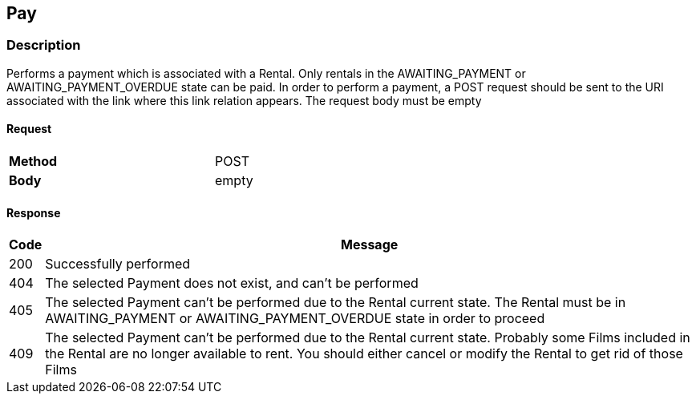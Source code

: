 == Pay
=== Description
Performs a payment which is associated with a Rental. Only rentals in the AWAITING_PAYMENT or
AWAITING_PAYMENT_OVERDUE state can be paid. In order to perform a payment, a POST request should be sent to the URI associated with the link where this link relation appears.
The request body must be empty

==== Request

[format="csv",width="60%",cols="2"]
[frame="topbot",grid="none"]
|======
*Method*, POST
*Body*, empty
|======

==== Response

[grid="rows",format="dsv"]
[options="header",cols="<,<70%"]
|===========================
Code:Message
200:Successfully performed
404:The selected Payment does not exist, and can't be performed
405:The selected Payment can't be performed due to the Rental current state. The Rental must be in AWAITING_PAYMENT or AWAITING_PAYMENT_OVERDUE state in order to proceed
409:The selected Payment can't be performed due to the Rental current state. Probably some Films included in the Rental are no longer available to rent. You should either cancel or modify the Rental to get rid of those Films
|===========================